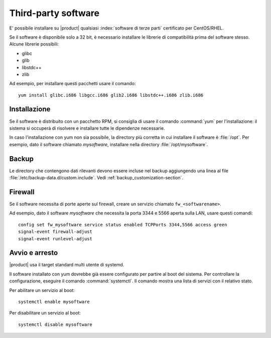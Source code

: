 ====================
Third-party software
====================

E' possibile installare su |product| qualsiasi :index:`software di terze parti` certificato per CentOS/RHEL.

Se il software è disponibile solo a 32 bit, è necessario installare le librerie di compatibilità prima del software stesso.
Alcune librerie possibili:

* glibc
* glib
* libstdc++
* zlib

Ad esempio, per installare questi pacchetti usare il comando: ::

 yum install glibc.i686 libgcc.i686 glib2.i686 libstdc++.i686 zlib.i686

Installazione
-------------

Se il software è distribuito con un pacchetto RPM, si consiglia di usare il comando :command:`yum` per l'installazione: il sistema
si occuperà di risolvere e installare tutte le dipendenze necessarie.

In caso l'installazione con yum non sia possibile, la directory più corretta in cui installare il software è :file:`/opt`.
Per esempio, dato il software chiamato *mysoftware*, installare nella directory :file:`/opt/mysoftware`.

Backup
------

Le directory che contengono dati rilevanti devono essere incluse nel backup aggiungendo una linea al file :file:`/etc/backup-data.d/custom.include`.
Vedi :ref:`backup_customization-section`.

Firewall
--------

Se il software necessita di porte aperte sul firewall, creare un servizio chiamato ``fw_<softwarename>``.

Ad esempio, dato il software *mysoftware* che necessita la porta 3344 e 5566 aperta sulla LAN, usare questi comandi: ::

 config set fw_mysoftware service status enabled TCPPorts 3344,5566 access green
 signal-event firewall-adjust
 signal-event runlevel-adjust

Avvio e arresto
---------------

|product| usa il target standard multi utente di systemd.

Il software installato con yum dovrebbe già essere configurato per partire al boot del sistema.
Per controllare la configurazione, eseguire il comando :command:`systemctl`. Il comando mostra una lista di servizi con il relativo stato.

Per abilitare un servizio al boot: ::

  systemctl enable mysoftware

Per disabilitare un servizio al boot: ::
  
  systemctl disable mysoftware

